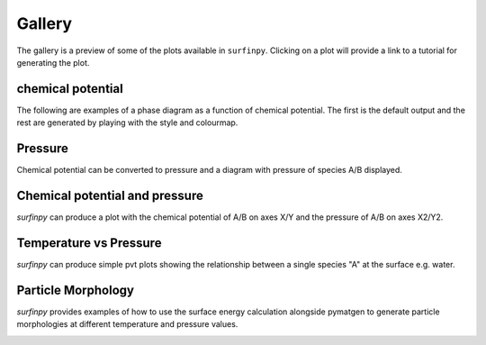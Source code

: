 Gallery
=======

The gallery is a preview of some of the plots available in ``surfinpy``. Clicking on a plot will provide a link to a tutorial 
for generating the plot. 

chemical potential
~~~~~~~~~~~~~~~~~~~~~~~~~~~~~~~~~~~~~~~~~~~~~~~~~

The following are examples of a phase diagram as a function of chemical potential. The first is the default output 
and the rest are generated by playing with the style and colourmap.

.. image:: Figures/Gallery/First.png
    :height: 300px
    :align: center
    :target: tutorial_1.html

.. image:: Figures/Gallery/Second.png
    :height: 300px
    :align: center
    :target: tutorial_1.html


Pressure
~~~~~~~~

Chemical potential can be converted to pressure and a diagram with pressure of species A/B displayed.

.. image:: Figures/Gallery/Third.png
    :height: 300px
    :align: center
    :target: tutorial_1.html#Pressure


Chemical potential and pressure
~~~~~~~~~~~~~~~~~~~~~~~~~~~~~~~

`surfinpy` can produce a plot with the chemical potential of A/B on axes X/Y and the pressure of 
A/B on axes X2/Y2. 

.. image:: Figures/Gallery/Fourth.png
    :height: 300px
    :align: center
    :target: tutorial_1.html#Pressure

.. image:: Figures/Gallery/Filth.png
    :height: 300px
    :align: center
    :target: tutorial_1.html#Pressure


Temperature vs Pressure
~~~~~~~~~~~~~~~~~~~~~~~

`surfinpy` can produce simple pvt plots showing the relationship between a single species "A" at the surface e.g. water.

.. image:: Figures/Tutorial_2/First.png
    :height: 300px
    :align: center
    :target: tutorial_2.html

.. image:: Figures/Tutorial_2/Second.png
    :height: 300px
    :align: center
    :target: tutorial_2.html


Particle Morphology
~~~~~~~~~~~~~~~~~~~

`surfinpy` provides examples of how to use the surface energy calculation alongside pymatgen to generate particle morphologies 
at different temperature and pressure values.

.. image:: Figures/Tutorial_3/Wulff.png
    :height: 300px
    :align: center
    :target: tutorial_3.html
